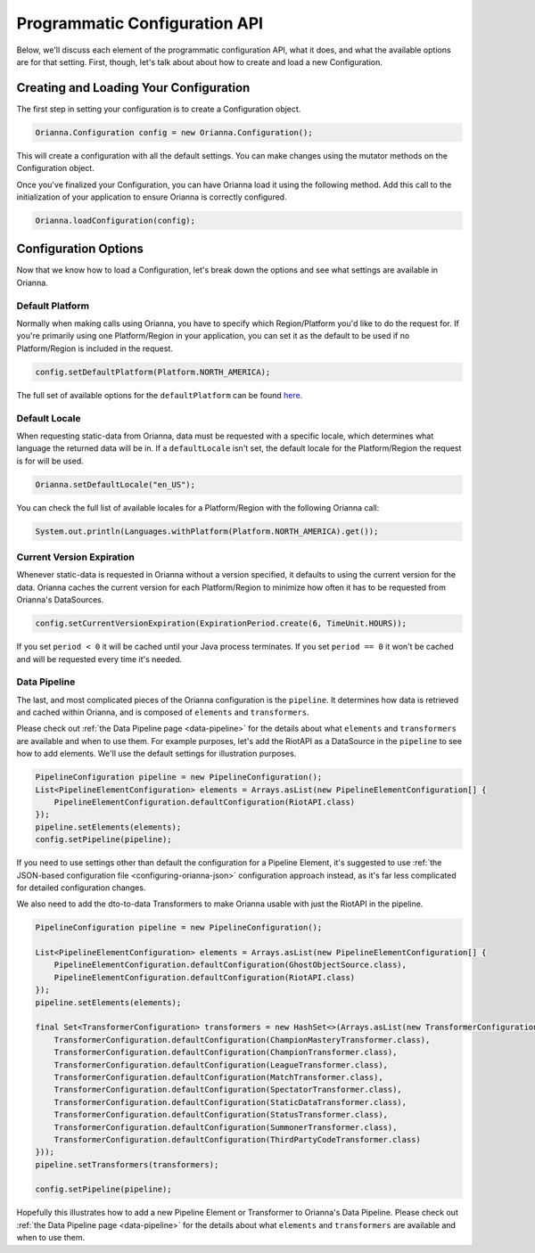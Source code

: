 .. _configuring-orianna-programmatic:

******************************
Programmatic Configuration API
******************************

Below, we'll discuss each element of the programmatic configuration API, what it does, and what the available options are for that setting. First, though, let's talk about about how to create and load a new Configuration.

Creating and Loading Your Configuration
=======================================

The first step in setting your configuration is to create a Configuration object.

.. code-block:: java

    Orianna.Configuration config = new Orianna.Configuration();

This will create a configuration with all the default settings. You can make changes using the mutator methods on the Configuration object.

Once you've finalized your Configuration, you can have Orianna load it using the following method. Add this call to the initialization of your application to ensure Orianna is correctly configured.

.. code-block:: java

    Orianna.loadConfiguration(config);

Configuration Options
=====================

Now that we know how to load a Configuration, let's break down the options and see what settings are available in Orianna.

Default Platform
----------------

Normally when making calls using Orianna, you have to specify which Region/Platform you'd like to do the request for. If you're primarily using one Platform/Region in your application, you can set it as the default to be used if no Platform/Region is included in the request.

.. code-block:: java

    config.setDefaultPlatform(Platform.NORTH_AMERICA);

The full set of available options for the ``defaultPlatform`` can be found `here <https://github.com/meraki-analytics/orianna/blob/master/orianna/src/main/java/com/merakianalytics/orianna/types/common/Platform.java#L12-L22>`__.

Default Locale
--------------

When requesting static-data from Orianna, data must be requested with a specific locale, which determines what language the returned data will be in. If a ``defaultLocale`` isn't set, the default locale for the Platform/Region the request is for will be used.

.. code-block:: java

    Orianna.setDefaultLocale("en_US");

You can check the full list of available locales for a Platform/Region with the following Orianna call:

.. code-block:: java

    System.out.println(Languages.withPlatform(Platform.NORTH_AMERICA).get());

Current Version Expiration
--------------------------

Whenever static-data is requested in Orianna without a version specified, it defaults to using the current version for the data.
Orianna caches the current version for each Platform/Region to minimize how often it has to be requested from Orianna's DataSources.

.. code-block:: java

    config.setCurrentVersionExpiration(ExpirationPeriod.create(6, TimeUnit.HOURS));

If you set ``period < 0`` it will be cached until your Java process terminates. If you set ``period == 0`` it won't be cached and will be requested every time it's needed.

Data Pipeline
-------------

The last, and most complicated pieces of the Orianna configuration is the ``pipeline``. It determines how data is retrieved and cached within Orianna, and is composed of ``elements`` and ``transformers``.

Please check out :ref:`the Data Pipeline page <data-pipeline>` for the details about what ``elements`` and ``transformers`` are available and when to use them. For example purposes, let's add the RiotAPI as a DataSource in the ``pipeline`` to see how to add elements.
We'll use the default settings for illustration purposes.

.. code-block:: java

    PipelineConfiguration pipeline = new PipelineConfiguration();
    List<PipelineElementConfiguration> elements = Arrays.asList(new PipelineElementConfiguration[] {
        PipelineElementConfiguration.defaultConfiguration(RiotAPI.class)
    });
    pipeline.setElements(elements);
    config.setPipeline(pipeline);

If you need to use settings other than default the configuration for a Pipeline Element, it's suggested to use :ref:`the JSON-based configuration file <configuring-orianna-json>` configuration approach instead, as it's far less complicated for detailed configuration changes.

We also need to add the dto-to-data Transformers to make Orianna usable with just the RiotAPI in the pipeline.

.. code-block:: java

    PipelineConfiguration pipeline = new PipelineConfiguration();

    List<PipelineElementConfiguration> elements = Arrays.asList(new PipelineElementConfiguration[] {
        PipelineElementConfiguration.defaultConfiguration(GhostObjectSource.class),
        PipelineElementConfiguration.defaultConfiguration(RiotAPI.class)
    });
    pipeline.setElements(elements);

    final Set<TransformerConfiguration> transformers = new HashSet<>(Arrays.asList(new TransformerConfiguration[] {
        TransformerConfiguration.defaultConfiguration(ChampionMasteryTransformer.class),
        TransformerConfiguration.defaultConfiguration(ChampionTransformer.class),
        TransformerConfiguration.defaultConfiguration(LeagueTransformer.class),
        TransformerConfiguration.defaultConfiguration(MatchTransformer.class),
        TransformerConfiguration.defaultConfiguration(SpectatorTransformer.class),
        TransformerConfiguration.defaultConfiguration(StaticDataTransformer.class),
        TransformerConfiguration.defaultConfiguration(StatusTransformer.class),
        TransformerConfiguration.defaultConfiguration(SummonerTransformer.class),
        TransformerConfiguration.defaultConfiguration(ThirdPartyCodeTransformer.class)
    }));
    pipeline.setTransformers(transformers);

    config.setPipeline(pipeline);

Hopefully this illustrates how to add a new Pipeline Element or Transformer to Orianna's Data Pipeline. Please check out :ref:`the Data Pipeline page <data-pipeline>` for the details about what ``elements`` and ``transformers`` are available and when to use them.
